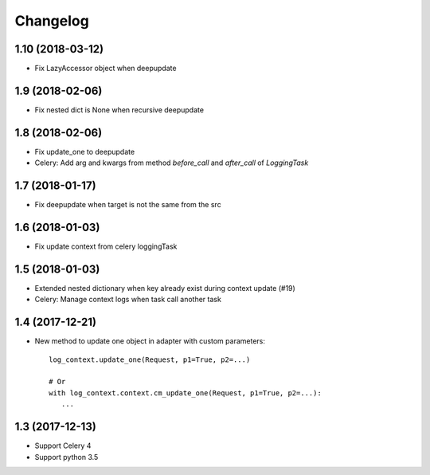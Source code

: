 ===========
 Changelog
===========

1.10 (2018-03-12)
+++++++++++++++++

- Fix LazyAccessor object when deepupdate


1.9 (2018-02-06)
++++++++++++++++

- Fix nested dict is None when recursive deepupdate


1.8 (2018-02-06)
++++++++++++++++

- Fix update_one to deepupdate
- Celery: Add arg and kwargs from method `before_call` and `after_call`
  of `LoggingTask`


1.7 (2018-01-17)
++++++++++++++++

- Fix deepupdate when target is not the same from the src


1.6 (2018-01-03)
++++++++++++++++

- Fix update context from celery loggingTask


1.5 (2018-01-03)
++++++++++++++++

- Extended nested dictionary when key already exist during context update (#19)
- Celery: Manage context logs when task call another task


1.4 (2017-12-21)
++++++++++++++++

- New method to update one object in adapter with custom parameters::

        log_context.update_one(Request, p1=True, p2=...)

        # Or
        with log_context.context.cm_update_one(Request, p1=True, p2=...):
           ...


1.3 (2017-12-13)
++++++++++++++++

- Support Celery 4
- Support python 3.5
